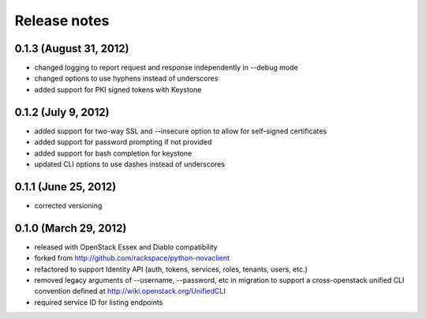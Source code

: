 =============
Release notes
=============

0.1.3 (August 31, 2012)
=======================
* changed logging to report request and response independently in --debug mode
* changed options to use hyphens instead of underscores
* added support for PKI signed tokens with Keystone


0.1.2 (July 9, 2012)
====================
* added support for two-way SSL and --insecure option to allow for self-signed
  certificates
* added support for password prompting if not provided
* added support for bash completion for keystone
* updated CLI options to use dashes instead of underscores

0.1.1 (June 25, 2012)
=====================
* corrected versioning

0.1.0 (March 29, 2012)
======================
* released with OpenStack Essex and Diablo compatibility
* forked from http://github.com/rackspace/python-novaclient
* refactored to support Identity API (auth, tokens, services, roles, tenants,
  users, etc.)
* removed legacy arguments of --username, --password, etc in migration to
  support a cross-openstack unified CLI convention defined at
  http://wiki.openstack.org/UnifiedCLI
* required service ID for listing endpoints
